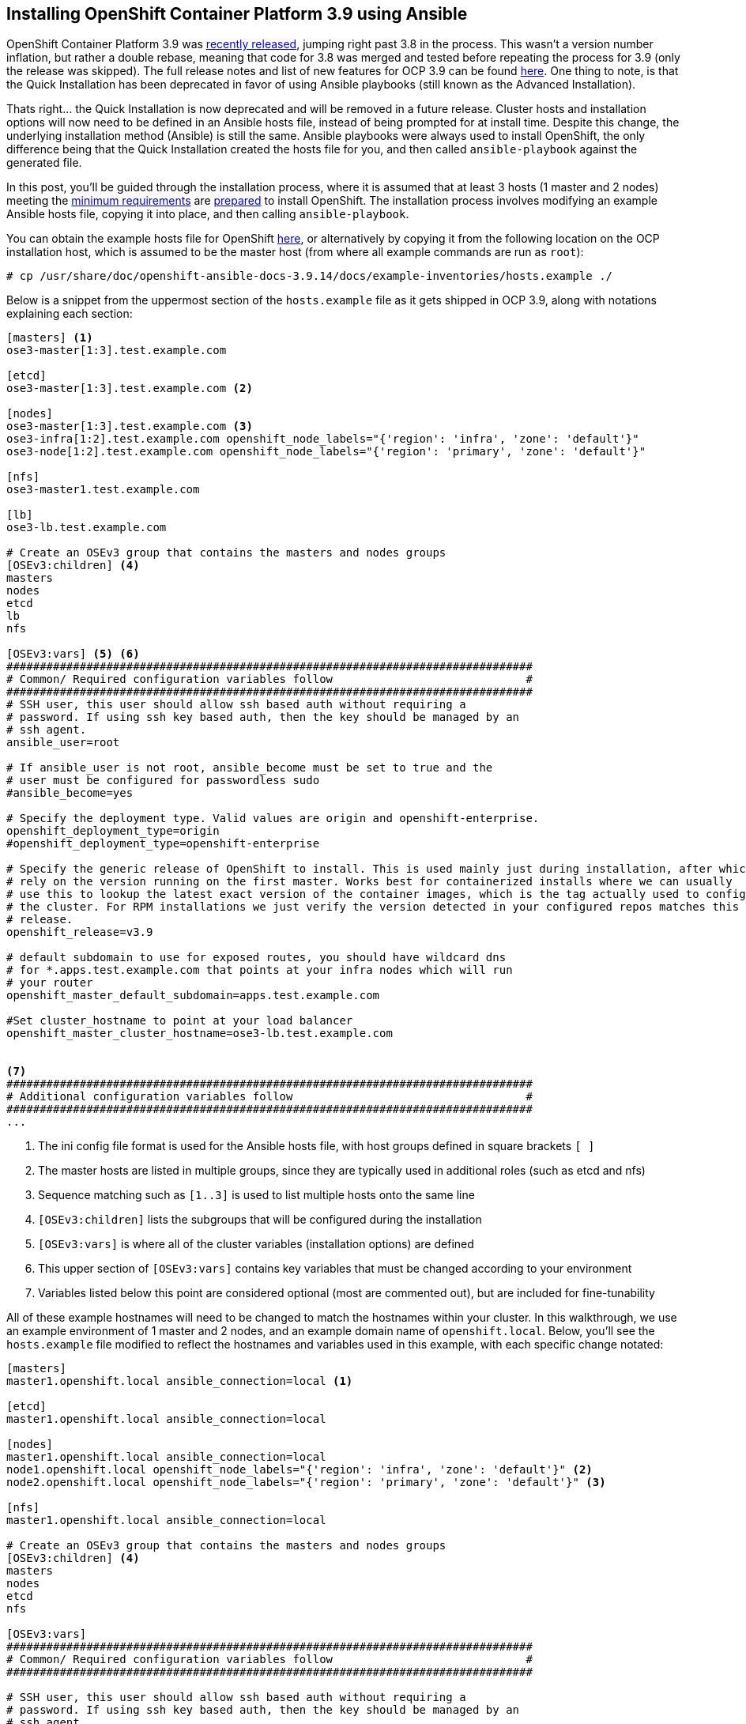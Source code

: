 == Installing OpenShift Container Platform 3.9 using Ansible

OpenShift Container Platform 3.9 was https://blog.openshift.com/announcing-the-openshift-container-platform-3-9-ga/[recently released], jumping right past 3.8 in the process. This wasn't a version number inflation, but rather a double rebase, meaning that code for 3.8 was merged and tested before repeating the process for 3.9 (only the release was skipped). The full release notes and list of new features for OCP 3.9 can be found https://docs.openshift.com/container-platform/3.9/release_notes/ocp_3_9_release_notes.html[here]. One thing to note, is that the Quick Installation has been deprecated in favor of using Ansible playbooks (still known as the Advanced Installation).

Thats right... the Quick Installation is now deprecated and will be removed in a future release. Cluster hosts and installation options will now need to be defined in an Ansible hosts file, instead of being prompted for at install time. Despite this change, the underlying installation method (Ansible) is still the same. Ansible playbooks were always used to install OpenShift, the only difference being that the Quick Installation created the hosts file for you, and then called `ansible-playbook` against the generated file.

In this post, you'll be guided through the installation process, where it is assumed that at least 3 hosts (1 master and 2 nodes) meeting the https://docs.openshift.com/container-platform/3.9/install_config/install/prerequisites.html[minimum requirements] are https://docs.openshift.com/container-platform/3.9/install_config/install/host_preparation.html[prepared] to install OpenShift.
The installation process involves modifying an example Ansible hosts file, copying it into place, and then calling `ansible-playbook`. 

You can obtain the example hosts file for OpenShift https://raw.githubusercontent.com/openshift/openshift-ansible/master/inventory/hosts.example[here], or alternatively by copying it from the following location on the OCP installation host, which is assumed to be the master host (from where all example commands are run as `root`):

----
# cp /usr/share/doc/openshift-ansible-docs-3.9.14/docs/example-inventories/hosts.example ./
----

Below is a snippet from the uppermost section of the `hosts.example` file as it gets shipped in OCP 3.9, along with notations explaining each section:

----
[masters] <1>
ose3-master[1:3].test.example.com

[etcd]
ose3-master[1:3].test.example.com <2>

[nodes]
ose3-master[1:3].test.example.com <3>
ose3-infra[1:2].test.example.com openshift_node_labels="{'region': 'infra', 'zone': 'default'}"
ose3-node[1:2].test.example.com openshift_node_labels="{'region': 'primary', 'zone': 'default'}"

[nfs]
ose3-master1.test.example.com

[lb]
ose3-lb.test.example.com

# Create an OSEv3 group that contains the masters and nodes groups
[OSEv3:children] <4>
masters
nodes
etcd
lb
nfs

[OSEv3:vars] <5> <6>
###############################################################################
# Common/ Required configuration variables follow                             #
###############################################################################
# SSH user, this user should allow ssh based auth without requiring a
# password. If using ssh key based auth, then the key should be managed by an
# ssh agent.
ansible_user=root

# If ansible_user is not root, ansible_become must be set to true and the
# user must be configured for passwordless sudo
#ansible_become=yes

# Specify the deployment type. Valid values are origin and openshift-enterprise.
openshift_deployment_type=origin
#openshift_deployment_type=openshift-enterprise

# Specify the generic release of OpenShift to install. This is used mainly just during installation, after which we
# rely on the version running on the first master. Works best for containerized installs where we can usually
# use this to lookup the latest exact version of the container images, which is the tag actually used to configure
# the cluster. For RPM installations we just verify the version detected in your configured repos matches this
# release.
openshift_release=v3.9

# default subdomain to use for exposed routes, you should have wildcard dns
# for *.apps.test.example.com that points at your infra nodes which will run
# your router
openshift_master_default_subdomain=apps.test.example.com

#Set cluster_hostname to point at your load balancer
openshift_master_cluster_hostname=ose3-lb.test.example.com


<7>
###############################################################################
# Additional configuration variables follow                                   #
###############################################################################
...
----
<1> The ini config file format is used for the Ansible hosts file, with host groups defined in square brackets `[ ]`
<2> The master hosts are listed in multiple groups, since they are typically used in additional roles (such as etcd and nfs)
<3> Sequence matching such as `[1..3]` is used to list multiple hosts onto the same line
<4> `[OSEv3:children]` lists the subgroups that will be configured during the installation
<5> `[OSEv3:vars]` is where all of the cluster variables (installation options) are defined
<6> This upper section of `[OSEv3:vars]` contains key variables that must be changed according to your environment
<7> Variables listed below this point are considered optional (most are commented out), but are included for fine-tunability

All of these example hostnames will need to be changed to match the hostnames within your cluster. In this walkthrough, we use an example environment of 1 master and 2 nodes, and an example domain name of `openshift.local`. Below, you'll see the `hosts.example` file modified to reflect the hostnames and variables used in this example, with each specific change notated:

----
[masters]
master1.openshift.local ansible_connection=local <1>

[etcd]
master1.openshift.local ansible_connection=local

[nodes]
master1.openshift.local ansible_connection=local
node1.openshift.local openshift_node_labels="{'region': 'infra', 'zone': 'default'}" <2>
node2.openshift.local openshift_node_labels="{'region': 'primary', 'zone': 'default'}" <3>

[nfs]
master1.openshift.local ansible_connection=local

# Create an OSEv3 group that contains the masters and nodes groups
[OSEv3:children] <4>
masters
nodes
etcd
nfs

[OSEv3:vars]
###############################################################################
# Common/ Required configuration variables follow                             #
###############################################################################

# SSH user, this user should allow ssh based auth without requiring a
# password. If using ssh key based auth, then the key should be managed by an
# ssh agent.
ansible_user=root <5>

# If ansible_user is not root, ansible_become must be set to true and the
# user must be configured for passwordless sudo
#ansible_become=yes

# Specify the deployment type. Valid values are origin and openshift-enterprise.
#openshift_deployment_type=origin
openshift_deployment_type=openshift-enterprise <6>

# Specify the generic release of OpenShift to install. This is used mainly just during installation, after which we
# rely on the version running on the first master. Works best for containerized installs where we can usually
# use this to lookup the latest exact version of the container images, which is the tag actually used to configure
# the cluster. For RPM installations we just verify the version detected in your configured repos matches this
# release.
openshift_release=v3.9

# default subdomain to use for exposed routes, you should have wildcard dns
# for *.apps.test.example.com that points at your infra nodes which will run
# your router
#openshift_master_default_subdomain=apps.test.example.com <7>

#Set cluster_hostname to point at your load balancer
#openshift_master_cluster_hostname=ose3-lb.test.example.com <8>



###############################################################################
# Additional configuration variables follow                                   #
###############################################################################
...
----
<1> `master1.openshift.local` is configured as a `[master]`, `[node]`, `[etcd]` and `[nfs]` host, while `ansible_connection=local` is set since we will install from this host
<2> `node1.openshift.local` will act as the infrastructure node (to host the registry, router and service brokers), denoted by `region: infra`
<3> `node2.openshift.local` will be our primary node for hosting applications, denoted by `region: primary`
<4> A load balancer is not utilized, so the `[lb]` group was removed, as well as the corresponding entry from `[OSEv3:children]`
<5> If you don't use the `root` account for passwordless access over ssh, then set `ansible_user` to the desired username (also requires passwordless sudo permissions)
<6> To install OpenShift Container Platform (and not OpenShift Origin), you must comment out `openshift_deployment_type=origin` and uncomment `openshift_deployment_type=openshift-enterprise`
<7> If you don't have wildcard DNS setup for your cluster, then you can safely comment this out (defaulting to the hostname of the primary master)
<8> We comment this line out since a load balancer isn't used (once again defaulting to the hostname of the primary master)

If you are deploying to an environment with limited resources (such as a laptop) for development or testing purposes, then you must disable the memory and disk availability checks that occur during the install. You can do this by adding the following line anywhere beneath the `[OSEv3:vars]` section:

----
openshift_disable_check=memory_availability,disk_availability
----

[NOTE]
====
You can further condense the installation down to 2 hosts by eliminating the application node, retaining only the master and infrastructure nodes.

In this case, the additional label `'node-role.kubernetes.io/compute': 'true'` must be added to the infrastructure node (denoted by the label `'region': 'infra'` in the `hosts.example` file), or application pods will not launch due to a mismatched node selector.
====

There is one final tweak that must be made to the Ansible hosts file before copying it into place. Scroll down into the `[OSEv3:vars]` section and uncomment the following line to enable htpasswd authentication as shown: 

----
# htpasswd auth
openshift_master_identity_providers=[{'name': 'htpasswd_auth', 'login': 'true', 'challenge': 'true', 'kind': 'HTPasswdPasswordIdentityProvider', 'filename': '/etc/origin/master/htpasswd'}]
----

Once you've finished editing the `hosts.example` file, you can move it into place, backing up the original `/etc/ansible/hosts` file beforehand. Assuming you are in the current directory of your modified `hosts.example` file, run the following commands:

----
# mv /etc/ansible/hosts{,.orig}
# mv hosts.example /etc/ansible/hosts
----

The Ansible hosts file is now in place and ready for use. The next command will launch Ansible, and install OpenShift 3.9 using the official playbook set:

----
# ansible-playbook /usr/share/ansible/openshift-ansible/playbooks/deploy_cluster.yml
----

Now, crack open a cold beverage (or go grab some coffee if you prefer) and wait for the installation to complete. Assuming that each host was properly https://docs.openshift.com/container-platform/3.9/install_config/install/host_preparation.html[prepared] and meets the https://docs.openshift.com/container-platform/3.9/install_config/install/prerequisites.html[minimum requirements], then the installation should complete without failure. 

Don't forget to create a user account after the installation completes:

----
# htpasswd /etc/origin/master/htpasswd <username>
----

Hopefully, you've found this post to be a useful aide in migrating from the OCP Quick Installation method to using Ansible proper. Stay tuned for upcoming blogs from the Red Hat Connect team.
